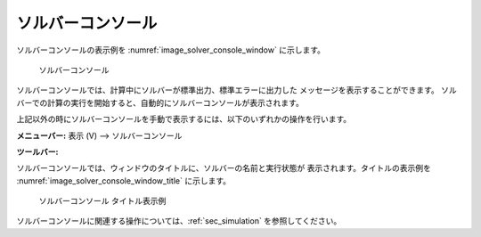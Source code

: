 ソルバーコンソール
=====================

ソルバーコンソールの表示例を :numref:`image_solver_console_window` に示します。

.. _image_solver_console_window:

.. figure:: images/solver_console_window.png
   :width: 200pt

   ソルバーコンソール

ソルバーコンソールでは、計算中にソルバーが標準出力、標準エラーに出力した
メッセージを表示することができます。
ソルバーでの計算の実行を開始すると、自動的にソルバーコンソールが表示されます。

上記以外の時にソルバーコンソールを手動で表示するには、以下のいずれかの操作を行います。

.. |console-window-icon| image:: images/console-window-icon.png

**メニューバー:**  表示 (V) --> ソルバーコンソール

**ツールバー:** |console-window-icon|

ソルバーコンソールでは、ウィンドウのタイトルに、ソルバーの名前と実行状態が
表示されます。タイトルの表示例を
:numref:`image_solver_console_window_title` に示します。

.. _image_solver_console_window_title:

.. figure:: images/solver_console_window_title.png
   :width: 180pt

   ソルバーコンソール タイトル表示例

ソルバーコンソールに関連する操作については、:ref:`sec_simulation` を参照してください。
